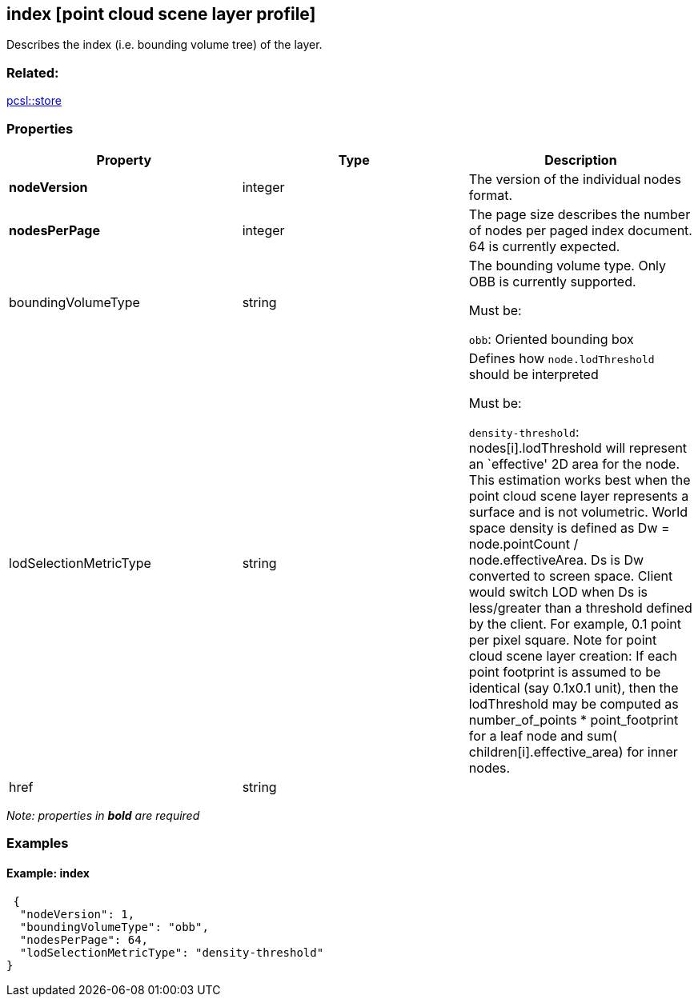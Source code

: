 == index [point cloud scene layer profile]

Describes the index (i.e. bounding volume tree) of the layer.

=== Related:

link:store.pcsl.md[pcsl::store]

=== Properties

[width="100%",cols="34%,33%,33%",options="header",]
|===
|Property |Type |Description
|*nodeVersion* |integer |The version of the individual nodes format.

|*nodesPerPage* |integer |The page size describes the number of nodes
per paged index document. 64 is currently expected.

| boundingVolumeType | string | The bounding volume type. Only OBB is
currently supported.

Must be:

`obb`: Oriented bounding box

|lodSelectionMetricType | string | Defines how `node.lodThreshold`
should be interpreted

Must be:

`density-threshold`: nodes[i].lodThreshold will represent an `effective'
2D area for the node. This estimation works best when the point cloud
scene layer represents a surface and is not volumetric. World space
density is defined as Dw = node.pointCount / node.effectiveArea. Ds is
Dw converted to screen space. Client would switch LOD when Ds is
less/greater than a threshold defined by the client. For example, 0.1
point per pixel square. Note for point cloud scene layer creation: If
each point footprint is assumed to be identical (say 0.1x0.1 unit), then
the lodThreshold may be computed as number_of_points * point_footprint
for a leaf node and sum( children[i].effective_area) for inner nodes.

| href | string | 
|===

_Note: properties in *bold* are required_

=== Examples

==== Example: index

[source,json]
----
 {
  "nodeVersion": 1,
  "boundingVolumeType": "obb",
  "nodesPerPage": 64,
  "lodSelectionMetricType": "density-threshold"
} 
----
